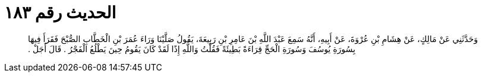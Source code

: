 
= الحديث رقم ١٨٣

[quote.hadith]
وَحَدَّثَنِي عَنْ مَالِكٍ، عَنْ هِشَامِ بْنِ عُرْوَةَ، عَنْ أَبِيهِ، أَنَّهُ سَمِعَ عَبْدَ اللَّهِ بْنَ عَامِرِ بْنِ رَبِيعَةَ، يَقُولُ صَلَّيْنَا وَرَاءَ عُمَرَ بْنِ الْخَطَّابِ الصُّبْحَ فَقَرَأَ فِيهَا بِسُورَةِ يُوسُفَ وَسُورَةِ الْحَجِّ قِرَاءَةً بَطِيئَةً فَقُلْتُ وَاللَّهِ إِذًا لَقَدْ كَانَ يَقُومُ حِينَ يَطْلُعُ الْفَجْرُ ‏.‏ قَالَ أَجَلْ ‏.‏